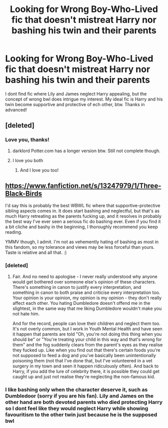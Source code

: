#+TITLE: Looking for Wrong Boy-Who-Lived fic that doesn't mistreat Harry nor bashing his twin and their parents

* Looking for Wrong Boy-Who-Lived fic that doesn't mistreat Harry nor bashing his twin and their parents
:PROPERTIES:
:Author: Eipro02
:Score: 10
:DateUnix: 1582375843.0
:DateShort: 2020-Feb-22
:FlairText: Request
:END:
I dont find fic where Lily and James neglect Harry appealing, but the concept of wrong bwl does intrigue my interest. My ideal fic is Harry and his twin become supportive and protective of ech other, btw. Thanks in advanced!


** [deleted]
:PROPERTIES:
:Score: 4
:DateUnix: 1582381714.0
:DateShort: 2020-Feb-22
:END:

*** Love you, thanks!
:PROPERTIES:
:Author: Eipro02
:Score: 2
:DateUnix: 1582381858.0
:DateShort: 2020-Feb-22
:END:

**** darklord Potter.com has a longer version btw. Still not complete though.
:PROPERTIES:
:Author: Garanar
:Score: 1
:DateUnix: 1582456906.0
:DateShort: 2020-Feb-23
:END:


**** I love you both
:PROPERTIES:
:Author: agree-with-you
:Score: 1
:DateUnix: 1582381864.0
:DateShort: 2020-Feb-22
:END:

***** And I love you too!
:PROPERTIES:
:Author: Eipro02
:Score: 2
:DateUnix: 1582381891.0
:DateShort: 2020-Feb-22
:END:


** [[https://www.fanfiction.net/s/13247979/1/Three-Black-Birds]]

I'd say this is probably the best WBWL fic where that supportive-protective sibling aspects comes in. It does start bashing and neglectful, but that's as much Harry retreating as the parents fucking up, and it resolves in probably the best way I've ever seen a serious fic do bashing ever. Even if you find it a bit cliche and bashy in the beginning, I thoroughly recommend you keep reading.

YMMV though, I admit. I'm not as vehemently hating of bashing as most in this fandom, so my tolerance and views may be less forceful than yours. Taste is relative and all that. :)
:PROPERTIES:
:Author: Avalon1632
:Score: 0
:DateUnix: 1582382271.0
:DateShort: 2020-Feb-22
:END:

*** [deleted]
:PROPERTIES:
:Score: 1
:DateUnix: 1582382557.0
:DateShort: 2020-Feb-22
:END:

**** Fair. And no need to apologise - I never really understood why anyone would get bothered over someone else's opinion of these characters. There's something in canon to justify every interpretation, and something in canon to both praise and criticise every interpretation too. Your opinion is your opinion, my opinion is my opinion - they don't really affect each other. You hating Dumbledore doesn't offend me in the slightest, in the same way that me liking Dumbledore wouldn't make you not hate him.

And for the record, people can love their children and neglect them too. It's not overly common, but I work in Youth Mental Health and have seen it happen that parents are told "Oh, you're not doing this thing when you should be" or "You're treating your child in this way and that's wrong for them" and the fog suddenly clears from the parent's eyes as they realise they fucked up. Like when you find out that there's certain foods you're not supposed to feed a dog and you've basically been unintentionally poisoning them (not that I've done that, but I've volunteered in a vet surgery in my town and seen it happen ridiculously often). And back to Harry, if you add the lure of celebrity there, it is possible they could get caught up and just not realise they're neglecting the non-famous kid.
:PROPERTIES:
:Author: Avalon1632
:Score: 0
:DateUnix: 1582383587.0
:DateShort: 2020-Feb-22
:END:


*** I like bashing only when the character deserve it, such as Dumbledoor (sorry if you are his fan). Lily and James on the other hand are both devoted parents who died protecting Harry so I dont feel like they would neglect Harry while showing favouritism to the other twin just because he is the supposed bwl
:PROPERTIES:
:Author: Eipro02
:Score: 0
:DateUnix: 1582382525.0
:DateShort: 2020-Feb-22
:END:

